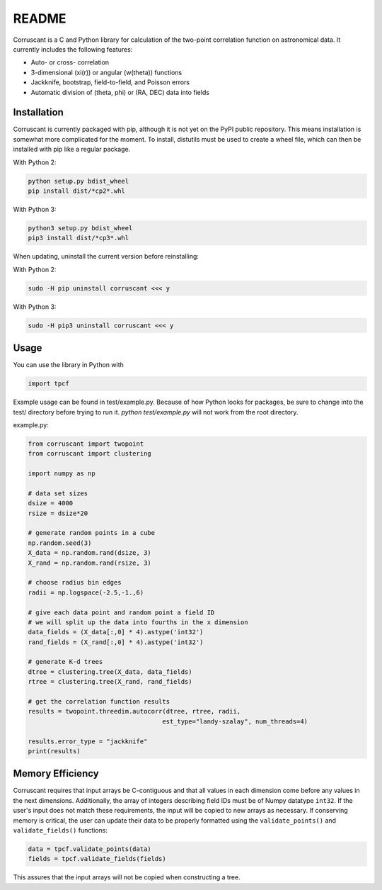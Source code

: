 ======
README
======

Corruscant is a C and Python library for calculation of the two-point
correlation function on astronomical data. It currently includes the
following features:

* Auto- or cross- correlation
* 3-dimensional (\xi(r)) or angular (w(\theta)) functions
* Jackknife, bootstrap, field-to-field, and Poisson errors
* Automatic division of (\theta, \phi) or (RA, DEC) data into fields

Installation
------------

Corruscant is currently packaged with pip, although it is not yet on the
PyPI public repository. This means installation is somewhat more complicated
for the moment. To install, distutils must be used to create a wheel file,
which can then be installed with pip like a regular package.

With Python 2:

.. code-block:: console

    python setup.py bdist_wheel
    pip install dist/*cp2*.whl

With Python 3:

.. code-block:: console

    python3 setup.py bdist_wheel
    pip3 install dist/*cp3*.whl

When updating, uninstall the current version before reinstalling:

With Python 2:

.. code-block:: console

    sudo -H pip uninstall corruscant <<< y

With Python 3:

.. code-block:: console

    sudo -H pip3 uninstall corruscant <<< y


Usage
-----
You can use the library in Python with

.. code-block:: python

    import tpcf

Example usage can be found in test/example.py. Because of how Python looks
for packages, be sure to change into the test/ directory before trying to
run it. `python test/example.py` will not work from the root directory.

example.py:

.. code-block:: python

    from corruscant import twopoint
    from corruscant import clustering

    import numpy as np

    # data set sizes
    dsize = 4000
    rsize = dsize*20

    # generate random points in a cube
    np.random.seed(3)
    X_data = np.random.rand(dsize, 3)
    X_rand = np.random.rand(rsize, 3)

    # choose radius bin edges
    radii = np.logspace(-2.5,-1.,6)

    # give each data point and random point a field ID
    # we will split up the data into fourths in the x dimension
    data_fields = (X_data[:,0] * 4).astype('int32')
    rand_fields = (X_rand[:,0] * 4).astype('int32')

    # generate K-d trees
    dtree = clustering.tree(X_data, data_fields)
    rtree = clustering.tree(X_rand, rand_fields)

    # get the correlation function results
    results = twopoint.threedim.autocorr(dtree, rtree, radii,
                                        est_type="landy-szalay", num_threads=4)

    results.error_type = "jackknife"
    print(results)

Memory Efficiency
-----------------

Corruscant requires that input arrays be C-contiguous and that all values in
each dimension come before any values in the next dimensions. Additionally,
the array of integers describing field IDs must be of Numpy datatype ``int32``.
If the user's input does not match these requirements, the input will be copied
to new arrays as necessary. If conserving memory is critical, the user can
update their data to be properly formatted using the ``validate_points()`` and
``validate_fields()`` functions:

.. code-block:: python

    data = tpcf.validate_points(data)
    fields = tpcf.validate_fields(fields)

This assures that the input arrays will not be copied when constructing a tree.
